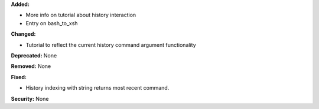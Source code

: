 **Added:**

* More info on tutorial about history interaction
* Entry on bash_to_xsh

**Changed:**

* Tutorial to reflect the current history command argument functionality

**Deprecated:** None

**Removed:** None

**Fixed:**

* History indexing with string returns most recent command.

**Security:** None
